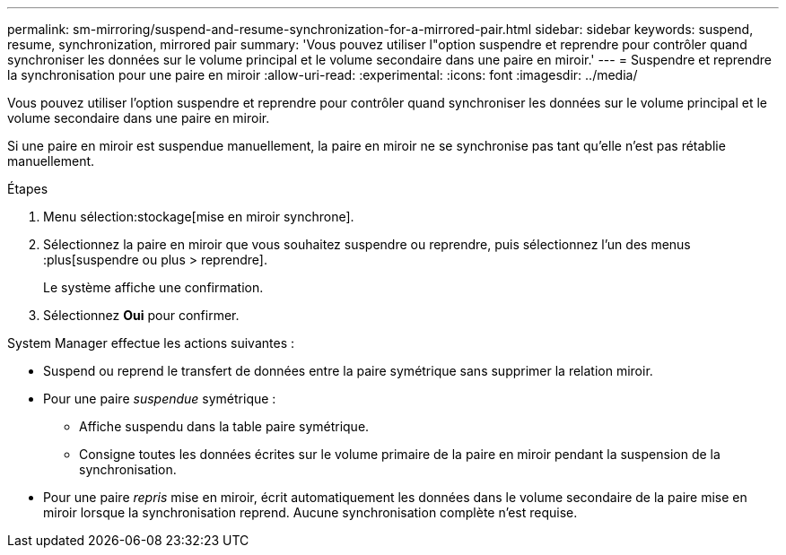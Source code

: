 ---
permalink: sm-mirroring/suspend-and-resume-synchronization-for-a-mirrored-pair.html 
sidebar: sidebar 
keywords: suspend, resume, synchronization, mirrored pair 
summary: 'Vous pouvez utiliser l"option suspendre et reprendre pour contrôler quand synchroniser les données sur le volume principal et le volume secondaire dans une paire en miroir.' 
---
= Suspendre et reprendre la synchronisation pour une paire en miroir
:allow-uri-read: 
:experimental: 
:icons: font
:imagesdir: ../media/


[role="lead"]
Vous pouvez utiliser l'option suspendre et reprendre pour contrôler quand synchroniser les données sur le volume principal et le volume secondaire dans une paire en miroir.

Si une paire en miroir est suspendue manuellement, la paire en miroir ne se synchronise pas tant qu'elle n'est pas rétablie manuellement.

.Étapes
. Menu sélection:stockage[mise en miroir synchrone].
. Sélectionnez la paire en miroir que vous souhaitez suspendre ou reprendre, puis sélectionnez l'un des menus :plus[suspendre ou plus > reprendre].
+
Le système affiche une confirmation.

. Sélectionnez *Oui* pour confirmer.


System Manager effectue les actions suivantes :

* Suspend ou reprend le transfert de données entre la paire symétrique sans supprimer la relation miroir.
* Pour une paire _suspendue_ symétrique :
+
** Affiche suspendu dans la table paire symétrique.
** Consigne toutes les données écrites sur le volume primaire de la paire en miroir pendant la suspension de la synchronisation.


* Pour une paire _repris_ mise en miroir, écrit automatiquement les données dans le volume secondaire de la paire mise en miroir lorsque la synchronisation reprend. Aucune synchronisation complète n'est requise.

